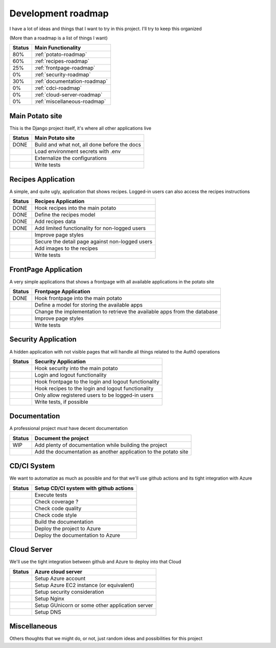 Development roadmap
===================

I have a lot of ideas and things that I want to try in this project.
I'll try to keep this organized

(More than a roadmap is a list of things I want)

+--------+------------------------------+
| Status | Main Functionality           |
+========+==============================+
|    80% | :ref:`potato-roadmap`        |
+--------+------------------------------+
|    60% | :ref:`recipes-roadmap`       |
+--------+------------------------------+
|    25% | :ref:`frontpage-roadmap`     |
+--------+------------------------------+
|     0% | :ref:`security-roadmap`      |
+--------+------------------------------+
|    30% | :ref:`documentation-roadmap` |
+--------+------------------------------+
|     0% | :ref:`cdci-roadmap`          |
+--------+------------------------------+
|     0% | :ref:`cloud-server-roadmap`  |
+--------+------------------------------+
|     0% | :ref:`miscellaneous-roadmap` |
+--------+------------------------------+

.. _potato-roadmap:

Main Potato site
----------------

This is the Django project itself, it's where all other applications live

+--------+----------------------------------------------+
| Status | Main Potato site                             |
+========+==============================================+
|   DONE | Build and what not, all done before the docs |
+--------+----------------------------------------------+
|        | Load environment secrets with .env           |
+--------+----------------------------------------------+
|        | Externalize the configurations               |
+--------+----------------------------------------------+
|        | Write tests                                  |
+--------+----------------------------------------------+


.. _recipes-roadmap:

Recipes Application
-------------------

A simple, and quite ugly, application that shows recipes.
Logged-in users can also access the recipes instructions

+--------+-------------------------------------------------+
| Status | Recipes Application                             |
+========+=================================================+
|   DONE | Hook recipes into the main potato               |
+--------+-------------------------------------------------+
|   DONE | Define the recipes model                        |
+--------+-------------------------------------------------+
|   DONE | Add recipes data                                |
+--------+-------------------------------------------------+
|   DONE | Add limited functionality for non-logged users  |
+--------+-------------------------------------------------+
|        | Improve page styles                             |
+--------+-------------------------------------------------+
|        | Secure the detail page against non-logged users |
+--------+-------------------------------------------------+
|        | Add images to the recipes                       |
+--------+-------------------------------------------------+
|        | Write tests                                     |
+--------+-------------------------------------------------+

.. _frontpage-roadmap:

FrontPage Application
---------------------

A very simple applications that shows a frontpage with all available applications in the potato site

+--------+----------------------------------------------------------------------------+
| Status | Frontpage Application                                                      |
+========+============================================================================+
|   DONE | Hook frontpage into the main potato                                        |
+--------+----------------------------------------------------------------------------+
|        | Define a model for storing the available apps                              |
+--------+----------------------------------------------------------------------------+
|        | Change the implementation to retrieve the available apps from the database |
+--------+----------------------------------------------------------------------------+
|        | Improve page styles                                                        |
+--------+----------------------------------------------------------------------------+
|        | Write tests                                                                |
+--------+----------------------------------------------------------------------------+

.. _security-roadmap:

Security Application
--------------------

A hidden application with not visible pages that will handle all things related to the Auth0 operations

+--------+------------------------------------------------------+
| Status | Security Application                                 |
+========+======================================================+
|        | Hook security into the main potato                   |
+--------+------------------------------------------------------+
|        | Login and logout functionality                       |
+--------+------------------------------------------------------+
|        | Hook frontpage to the login and logout functionality |
+--------+------------------------------------------------------+
|        | Hook recipes to the login and logout functionality   |
+--------+------------------------------------------------------+
|        | Only allow registered users to be logged-in users    |
+--------+------------------------------------------------------+
|        | Write tests, if possible                             |
+--------+------------------------------------------------------+

.. _documentation-roadmap:

Documentation
-------------

A professional project *must* have decent documentation

+--------+-----------------------------------------------------------------+
| Status | Document the project                                            |
+========+=================================================================+
|    WIP | Add plenty of documentation while building the project          |
+--------+-----------------------------------------------------------------+
|        | Add the documentation as another application to the potato site |
+--------+-----------------------------------------------------------------+

.. _cdci-roadmap:

CD/CI System
------------

We want to automatize as much as possible and for that we'll use github actions and its tight integration with Azure

+--------+----------------------------------------+
| Status | Setup CD/CI system with github actions |
+========+========================================+
|        | Execute tests                          |
+--------+----------------------------------------+
|        | Check coverage ?                       |
+--------+----------------------------------------+
|        | Check code quality                     |
+--------+----------------------------------------+
|        | Check code style                       |
+--------+----------------------------------------+
|        | Build the documentation                |
+--------+----------------------------------------+
|        | Deploy the project to Azure            |
+--------+----------------------------------------+
|        | Deploy the documentation to Azure      |
+--------+----------------------------------------+

.. _cloud-server-roadmap:

Cloud Server
------------

We'll use the tight integration between github and Azure to deploy into that Cloud

+--------+-------------------------------------------------+
| Status | Azure cloud server                              |
+========+=================================================+
|        | Setup Azure account                             |
+--------+-------------------------------------------------+
|        | Setup Azure EC2 instance (or equivalent)        |
+--------+-------------------------------------------------+
|        | Setup security consideration                    |
+--------+-------------------------------------------------+
|        | Setup Nginx                                     |
+--------+-------------------------------------------------+
|        | Setup GUnicorn or some other application server |
+--------+-------------------------------------------------+
|        | Setup DNS                                       |
+--------+-------------------------------------------------+

.. _miscellaneous-roadmap:

Miscellaneous
-------------

Others thoughts that we might do, or not, just random ideas and possibilities for this project

+--------+---------------------------------------------------------------------+
| Status | Miscellaneous                                                       |
+========+=====================================================================+
|        | Mini-GPT application? (Perhaps trained on some spanish literature?) |
+--------+---------------------------------------------------------------------+
|        | * Think of more applications to add to the potato site              |
|        |                                                                     |
|        |     * APP: Are my neighbors fighting?                                 |
|        |                                                                     |
+--------+---------------------------------------------------------------------+

